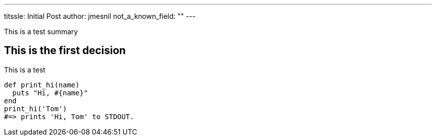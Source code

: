 ---
titssle:  Initial Post
author: jmesnil
not_a_known_field: ""
---

This is a test summary

## This is the first decision

This is a test
[source,ruby]
----
def print_hi(name)
  puts "Hi, #{name}"
end
print_hi('Tom')
#=> prints 'Hi, Tom' to STDOUT.
----

